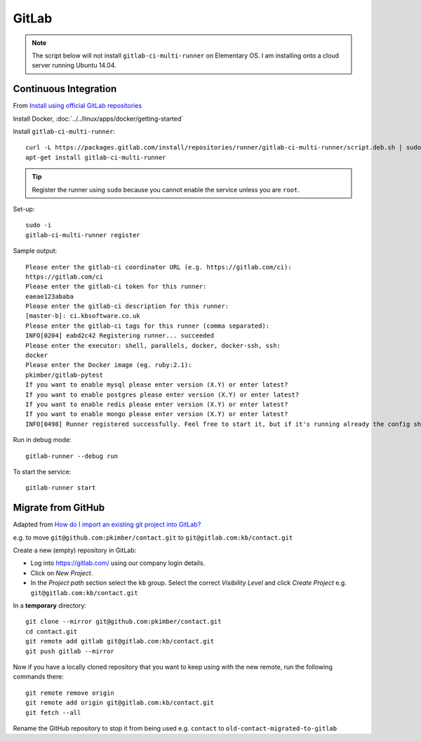 GitLab
******

.. note:: The script below will not install ``gitlab-ci-multi-runner`` on
          Elementary OS.  I am installing onto a cloud server running Ubuntu
          14.04.

Continuous Integration
======================

From `Install using official GitLab repositories`_

Install Docker, :doc:`../../linux/apps/docker/getting-started`

Install ``gitlab-ci-multi-runner``::

  curl -L https://packages.gitlab.com/install/repositories/runner/gitlab-ci-multi-runner/script.deb.sh | sudo bash
  apt-get install gitlab-ci-multi-runner

.. tip:: Register the runner using ``sudo`` because you cannot enable the
         service unless you are ``root``.

Set-up::

  sudo -i
  gitlab-ci-multi-runner register

Sample output::

  Please enter the gitlab-ci coordinator URL (e.g. https://gitlab.com/ci):
  https://gitlab.com/ci
  Please enter the gitlab-ci token for this runner:
  eaeae123ababa
  Please enter the gitlab-ci description for this runner:
  [master-b]: ci.kbsoftware.co.uk
  Please enter the gitlab-ci tags for this runner (comma separated):
  INFO[0204] eabd2c42 Registering runner... succeeded
  Please enter the executor: shell, parallels, docker, docker-ssh, ssh:
  docker
  Please enter the Docker image (eg. ruby:2.1):
  pkimber/gitlab-pytest
  If you want to enable mysql please enter version (X.Y) or enter latest?
  If you want to enable postgres please enter version (X.Y) or enter latest?
  If you want to enable redis please enter version (X.Y) or enter latest?
  If you want to enable mongo please enter version (X.Y) or enter latest?
  INFO[0498] Runner registered successfully. Feel free to start it, but if it's running already the config should be automatically reloaded!

Run in debug mode::

  gitlab-runner --debug run

To start the service::

  gitlab-runner start

Migrate from GitHub
===================

Adapted from `How do I import an existing git project into GitLab?`_

e.g. to move ``git@github.com:pkimber/contact.git`` to
``git@gitlab.com:kb/contact.git``

Create a new (empty) repository in GitLab:

- Log into https://gitlab.com/ using our company login details.
- Click on *New Project*.
- In the *Project path* section select the ``kb`` group.  Select the correct
  *Visibility Level* and click *Create Project* e.g.
  ``git@gitlab.com:kb/contact.git``

In a **temporary** directory::

  git clone --mirror git@github.com:pkimber/contact.git
  cd contact.git
  git remote add gitlab git@gitlab.com:kb/contact.git
  git push gitlab --mirror

Now if you have a locally cloned repository that you want to keep using with
the new remote, run the following commands there::

  git remote remove origin
  git remote add origin git@gitlab.com:kb/contact.git
  git fetch --all

Rename the GitHub repository to stop it from being used e.g.
``contact`` to ``old-contact-migrated-to-gitlab``


.. _`How do I import an existing git project into GitLab?`: http://stackoverflow.com/questions/20359936/how-do-i-import-an-existing-git-project-into-gitlab
.. _`Install using official GitLab repositories`: https://gitlab.com/gitlab-org/gitlab-ci-multi-runner/blob/master/docs/install/linux-repository.md
